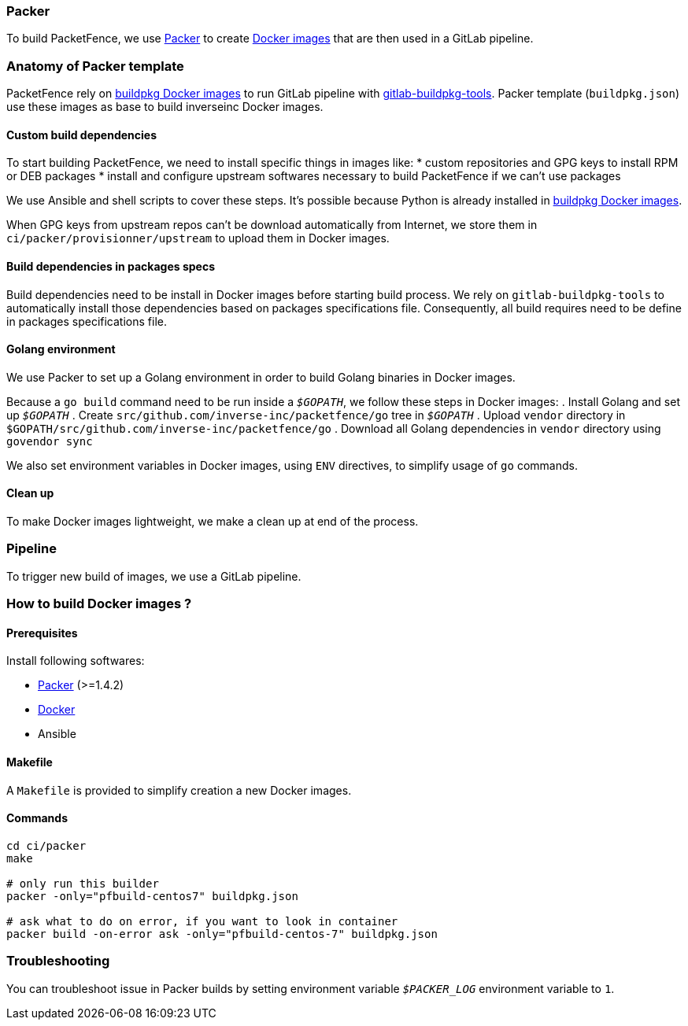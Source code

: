 === Packer

To build PacketFence, we use link:http://packer.io[Packer] to create link:https://hub.docker.com/u/inverseinc[Docker images] that are then used in a GitLab pipeline.

=== Anatomy of Packer template

PacketFence rely on link:https://hub.docker.com/u/buildpkg[buildpkg Docker
images] to run GitLab pipeline with
link:https://gitlab.com/Orange-OpenSource/gitlab-buildpkg-tools[gitlab-buildpkg-tools]. Packer
template ([filename]`buildpkg.json`) use these images as base to build
inverseinc Docker images.

==== Custom build dependencies

To start building PacketFence, we need to install specific things in images
like:
* custom repositories and GPG keys to install RPM or DEB packages
* install and configure upstream softwares necessary to build PacketFence if we can't use packages

We use Ansible and shell scripts to cover these steps. It's possible because Python is already
installed in link:https://hub.docker.com/u/buildpkg[buildpkg Docker
images].

When GPG keys from upstream repos can't be download automatically from Internet, we store them in
[filename]`ci/packer/provisionner/upstream` to upload them in Docker images.

==== Build dependencies in packages specs

Build dependencies need to be install in Docker images before starting build
process. We rely on [package]`gitlab-buildpkg-tools` to automatically install
those dependencies based on packages specifications file. Consequently, all
build requires need to be define in packages specifications file.

==== Golang environment

We use Packer to set up a Golang environment in order to build Golang binaries in Docker images.

Because a [command]`go build` command need to be run inside a `_$GOPATH_`, we follow these steps in Docker images:
. Install Golang and set up `_$GOPATH_`
. Create [filename]`src/github.com/inverse-inc/packetfence/go` tree in `_$GOPATH_`
. Upload [filename]`vendor` directory in [filename]`$GOPATH/src/github.com/inverse-inc/packetfence/go`
. Download all Golang dependencies in [filename]`vendor` directory using [command]`govendor sync`

We also set environment variables in Docker images, using `ENV` directives, to simplify usage of [command]`go` commands.

==== Clean up
To make Docker images lightweight, we make a clean up at end of the process.

=== Pipeline

To trigger new build of images, we use a GitLab pipeline.

=== How to build Docker images ?

==== Prerequisites

.Install following softwares:
* http://packer.io/intro/getting-started/install.html[Packer] (>=1.4.2)
* https://docs.docker.com/install/[Docker]
* Ansible

==== Makefile

A [filename]`Makefile` is provided to simplify creation a new Docker images.

==== Commands
[source,bash]
----
cd ci/packer
make

# only run this builder
packer -only="pfbuild-centos7" buildpkg.json

# ask what to do on error, if you want to look in container
packer build -on-error ask -only="pfbuild-centos-7" buildpkg.json
----

=== Troubleshooting

You can troubleshoot issue in Packer builds by setting environment variable `_$PACKER_LOG_` environment variable to `1`.
